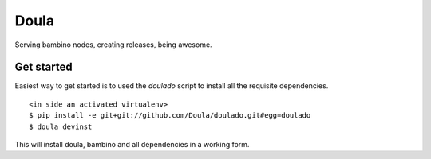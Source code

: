 =====
Doula
=====

Serving bambino nodes, creating releases, being awesome.

Get started
===========

Easiest way to get started is to used the `doulado` script to install
all the requisite dependencies.

::

 <in side an activated virtualenv> 
 $ pip install -e git+git://github.com/Doula/doulado.git#egg=doulado
 $ doula devinst


This will install doula, bambino and all dependencies in a working form.
